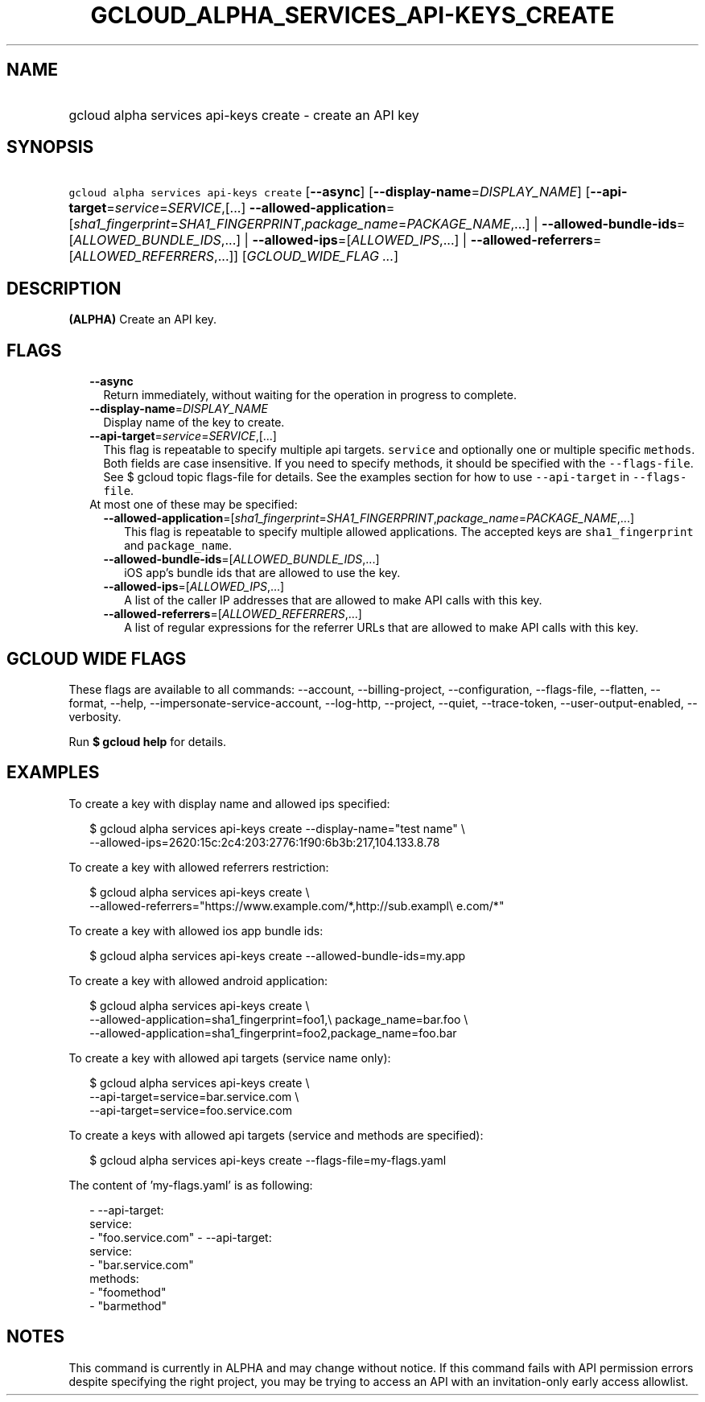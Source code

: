 
.TH "GCLOUD_ALPHA_SERVICES_API\-KEYS_CREATE" 1



.SH "NAME"
.HP
gcloud alpha services api\-keys create \- create an API key



.SH "SYNOPSIS"
.HP
\f5gcloud alpha services api\-keys create\fR [\fB\-\-async\fR] [\fB\-\-display\-name\fR=\fIDISPLAY_NAME\fR] [\fB\-\-api\-target\fR=\fIservice\fR=\fISERVICE\fR,[...]\ \fB\-\-allowed\-application\fR=[\fIsha1_fingerprint\fR=\fISHA1_FINGERPRINT\fR,\fIpackage_name\fR=\fIPACKAGE_NAME\fR,...]\ |\ \fB\-\-allowed\-bundle\-ids\fR=[\fIALLOWED_BUNDLE_IDS\fR,...]\ |\ \fB\-\-allowed\-ips\fR=[\fIALLOWED_IPS\fR,...]\ |\ \fB\-\-allowed\-referrers\fR=[\fIALLOWED_REFERRERS\fR,...]] [\fIGCLOUD_WIDE_FLAG\ ...\fR]



.SH "DESCRIPTION"

\fB(ALPHA)\fR Create an API key.



.SH "FLAGS"

.RS 2m
.TP 2m
\fB\-\-async\fR
Return immediately, without waiting for the operation in progress to complete.

.TP 2m
\fB\-\-display\-name\fR=\fIDISPLAY_NAME\fR
Display name of the key to create.

.TP 2m
\fB\-\-api\-target\fR=\fIservice\fR=\fISERVICE\fR,[...]
This flag is repeatable to specify multiple api targets. \f5service\fR and
optionally one or multiple specific \f5methods\fR. Both fields are case
insensitive. If you need to specify methods, it should be specified with the
\f5\-\-flags\-file\fR. See $ gcloud topic flags\-file for details. See the
examples section for how to use \f5\-\-api\-target\fR in \f5\-\-flags\-file\fR.

.TP 2m

At most one of these may be specified:

.RS 2m
.TP 2m
\fB\-\-allowed\-application\fR=[\fIsha1_fingerprint\fR=\fISHA1_FINGERPRINT\fR,\fIpackage_name\fR=\fIPACKAGE_NAME\fR,...]
This flag is repeatable to specify multiple allowed applications. The accepted
keys are \f5sha1_fingerprint\fR and \f5package_name\fR.

.TP 2m
\fB\-\-allowed\-bundle\-ids\fR=[\fIALLOWED_BUNDLE_IDS\fR,...]
iOS app's bundle ids that are allowed to use the key.

.TP 2m
\fB\-\-allowed\-ips\fR=[\fIALLOWED_IPS\fR,...]
A list of the caller IP addresses that are allowed to make API calls with this
key.

.TP 2m
\fB\-\-allowed\-referrers\fR=[\fIALLOWED_REFERRERS\fR,...]
A list of regular expressions for the referrer URLs that are allowed to make API
calls with this key.


.RE
.RE
.sp

.SH "GCLOUD WIDE FLAGS"

These flags are available to all commands: \-\-account, \-\-billing\-project,
\-\-configuration, \-\-flags\-file, \-\-flatten, \-\-format, \-\-help,
\-\-impersonate\-service\-account, \-\-log\-http, \-\-project, \-\-quiet,
\-\-trace\-token, \-\-user\-output\-enabled, \-\-verbosity.

Run \fB$ gcloud help\fR for details.



.SH "EXAMPLES"

To create a key with display name and allowed ips specified:

.RS 2m
$ gcloud alpha services api\-keys create \-\-display\-name="test name" \e
    \-\-allowed\-ips=2620:15c:2c4:203:2776:1f90:6b3b:217,104.133.8.78
.RE

To create a key with allowed referrers restriction:

.RS 2m
$ gcloud alpha services api\-keys create \e
    \-\-allowed\-referrers="https://www.example.com/*,http://sub.exampl\e
e.com/*"
.RE

To create a key with allowed ios app bundle ids:

.RS 2m
$ gcloud alpha services api\-keys create \-\-allowed\-bundle\-ids=my.app
.RE

To create a key with allowed android application:

.RS 2m
$ gcloud alpha services api\-keys create \e
    \-\-allowed\-application=sha1_fingerprint=foo1,\e
package_name=bar.foo \e
    \-\-allowed\-application=sha1_fingerprint=foo2,package_name=foo.bar
.RE

To create a key with allowed api targets (service name only):

.RS 2m
$ gcloud alpha services api\-keys create \e
    \-\-api\-target=service=bar.service.com \e
    \-\-api\-target=service=foo.service.com
.RE

To create a keys with allowed api targets (service and methods are specified):

.RS 2m
$ gcloud alpha services api\-keys create \-\-flags\-file=my\-flags.yaml
.RE

The content of 'my\-flags.yaml' is as following:

.RS 2m
\- \-\-api\-target:
    service:
      \- "foo.service.com"
\- \-\-api\-target:
    service:
      \- "bar.service.com"
    methods:
      \- "foomethod"
      \- "barmethod"
.RE



.SH "NOTES"

This command is currently in ALPHA and may change without notice. If this
command fails with API permission errors despite specifying the right project,
you may be trying to access an API with an invitation\-only early access
allowlist.

